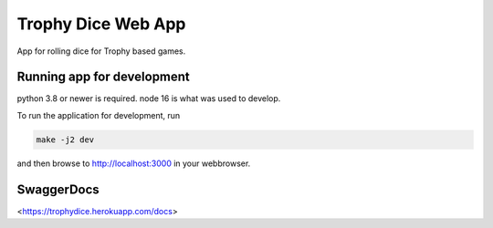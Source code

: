 ===================
Trophy Dice Web App
===================

App for rolling dice for Trophy based games.


Running app for development
===========================

python 3.8 or newer is required.
node 16 is what was used to develop.

To run the application for development, run

.. code-block:: bash

    make -j2 dev

and then browse to http://localhost:3000 in your webbrowser.

SwaggerDocs
===========

<https://trophydice.herokuapp.com/docs>
